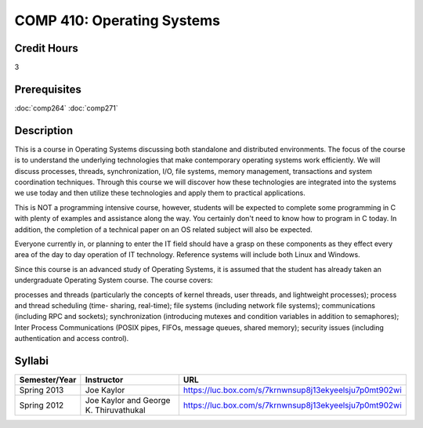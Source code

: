 .. index:: operating systems

COMP 410: Operating Systems
=======================================================

Credit Hours
-----------------------------------

3

Prerequisites
----------------------------

:doc:`comp264`
:doc:`comp271`


Description
----------------------------

This is a course in Operating Systems discussing both standalone and
distributed environments. The focus of the course is to understand the
underlying technologies that make contemporary operating systems work
efficiently. We will discuss processes, threads, synchronization, I/O, file
systems, memory management, transactions and system coordination techniques.
Through this course we will discover how these technologies are integrated
into the systems we use today and then utilize these technologies and apply
them to practical applications.

This is NOT a programming intensive course, however, students will be expected
to complete some programming in C with plenty of examples and assistance along
the way. You certainly don't need to know how to program in C today. In
addition, the completion of a technical paper on an OS related subject will
also be expected.

Everyone currently in, or planning to enter the IT field should have a grasp
on these components as they effect every area of the day to day operation of
IT technology. Reference systems will include both Linux and Windows.

Since this course is an advanced study of Operating Systems, it is assumed
that the student has already taken an undergraduate Operating System course.
The course covers:

processes and threads (particularly the concepts of kernel threads, user
threads, and lightweight processes); process and thread scheduling (time-
sharing, real-time); file systems (including network file systems);
communications (including RPC and sockets); synchronization (introducing
mutexes and condition variables in addition to semaphores); Inter Process
Communications (POSIX pipes, FIFOs, message queues, shared memory); security
issues (including authentication and access control).

Syllabi
----------------------------

.. csv-table:: 
   	:header: "Semester/Year", "Instructor", "URL"
   	:widths: 15, 25, 50

	"Spring 2013", "Joe Kaylor", "https://luc.box.com/s/7krnwnsup8j13ekyeelsju7p0mt902wi"
	"Spring 2012", "Joe Kaylor and George K. Thiruvathukal", "https://luc.box.com/s/7krnwnsup8j13ekyeelsju7p0mt902wi"
